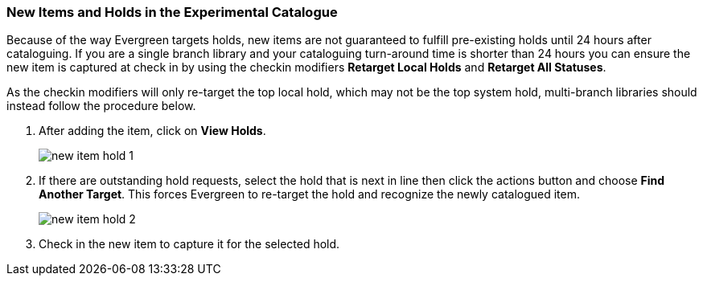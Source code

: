 New Items and Holds in the Experimental Catalogue
~~~~~~~~~~~~~~~~~~~~~~~~~~~~~~~~~~~~~~~~~~~~~~~~~
(((Re-target Holds)))
(((New Items)))

Because of the way Evergreen targets holds, new items are not guaranteed to fulfill pre-existing holds until 
24 hours after cataloguing. If you are a single branch library and your cataloguing turn-around 
time is shorter than 24 hours you can ensure the new item is captured at check in by using 
the checkin modifiers *Retarget Local Holds* and *Retarget All Statuses*.

As the checkin modifiers will only re-target the top local hold, which may not be the top system hold, 
multi-branch libraries should instead follow the procedure below.

. After adding the item, click on *View Holds*.
+
image::images/catnew/new-item-hold-1.png[]
+
. If there are outstanding hold requests, select the hold that is next in line then click  
the actions button and choose *Find Another Target*. This forces Evergreen to re-target the hold 
and recognize the newly catalogued item.
+
image::images/catnew/new-item-hold-2.png[]
+
. Check in the new item to capture it for the selected hold.

